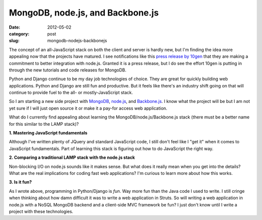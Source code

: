 MongoDB, node.js, and Backbone.js
=================================

:date: 2012-05-02
:category: post
:slug: mongodb-nodejs-backbonejs

The concept of an all-JavaScript stack on both the client and server is 
hardly new, but I'm finding the idea more appealing now that the projects 
have matured. I see notifications like this 
`press release by 10gen <http://www.marketwatch.com/story/10gen-committed-to-making-mongodb-de-facto-data-store-for-nodejs-applications-2012-04-25>`_ 
that they are making a commitment to better integration with node.js. 
Granted it is a press release, but I do see the effort 10gen is putting in 
through the new tutorials and code releases for MongoDB. 

Python and Django continue to be my day job technologies of choice. They are 
great for quickly building web applications. Python and Django are still 
fun and productive. But it feels like there's an industry shift going on 
that will continue to provide fuel to the all- or mostly-JavaScript stack.

So I am starting a new side project with `MongoDB <http://www.mongodb.org/>`_, 
`node.js <http://nodejs.org/>`_, and 
`Backbone.js <http://documentcloud.github.com/backbone/>`_. I know what the 
project will be but I am not yet sure if I will just open source it or 
make it a pay-for access web application.

What do I currently find appealing about learning the 
MongoDB/node.js/Backbone.js stack (there must be a better name for this 
similar to the LAMP stack)?

**1. Mastering JavaScript fundamentals**

Although I've written plenty of JQuery and standard JavaScript code,
I still don't feel like I "get it" when it comes to JavaScript fundamentals.
Part of learning this stack is figuring out how to do JavaScript the right
way.
   
**2. Comparing a traditional LAMP stack with the node.js stack**

Non-blocking I/O on node.js sounds like it makes sense. But what does it
really mean when you get into the details? What are the real implications
for coding fast web applications? I'm curious to learn more about how
this works.

**3. Is it fun?**

As I wrote above, programming in Python/Django is *fun*. Way more fun than
the Java code I used to write. I still cringe when thinking about how damn
difficult it was to write a web application in Struts. So will writing a
web application in node.js with a NoSQL MongoDB backend and a client-side
MVC framework be fun? I just don't know until I write a project with these
technologies.

